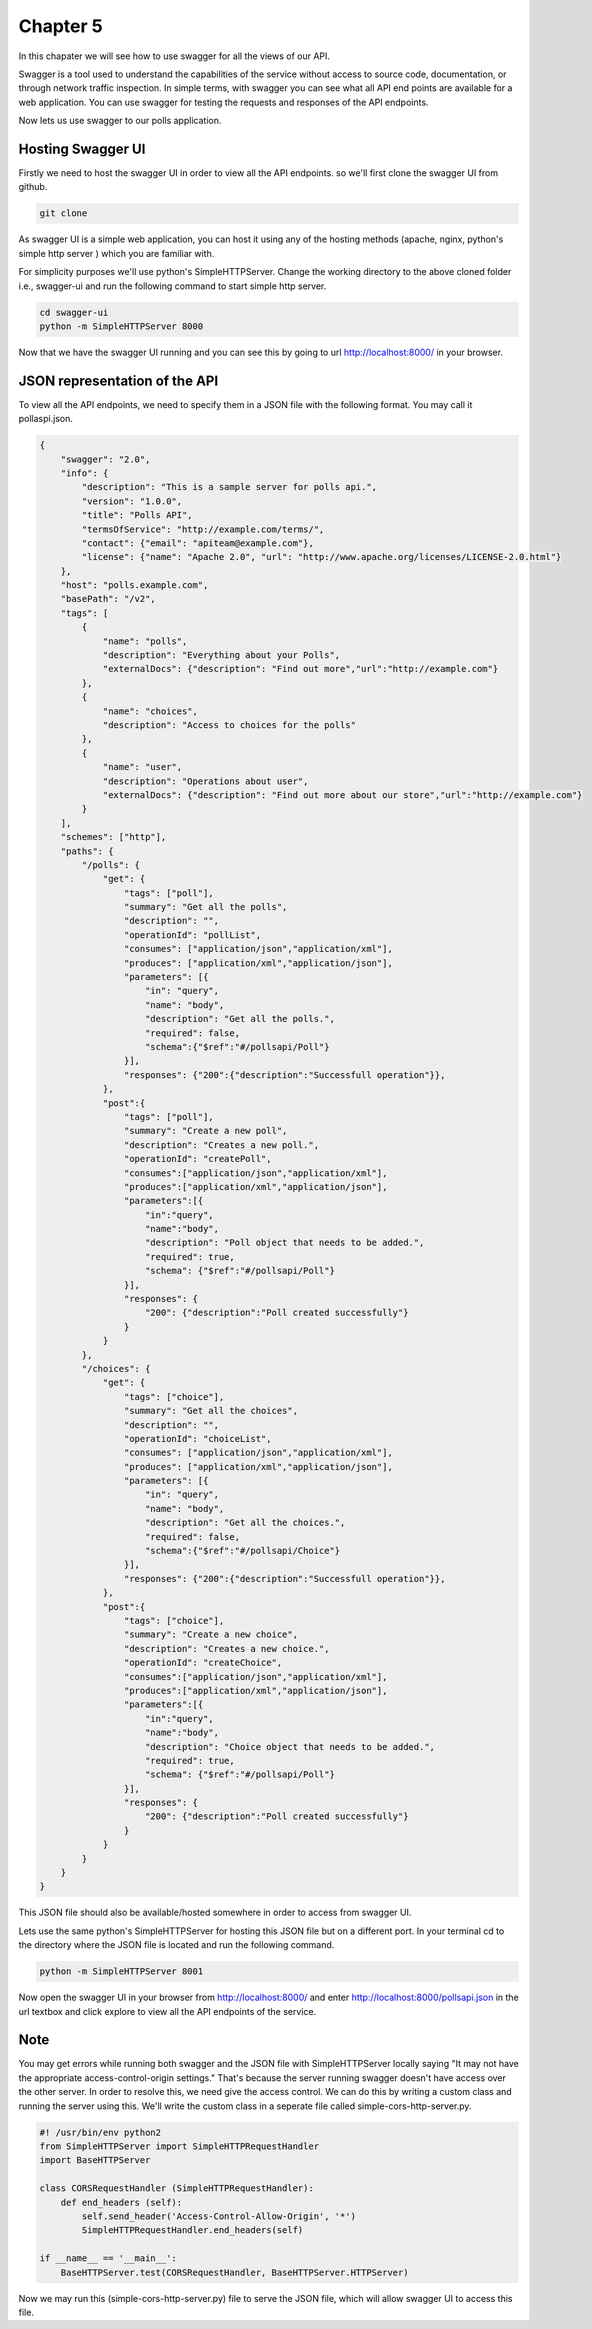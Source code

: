 Chapter 5
==============

In this chapater we will see how to use swagger for all the views of our API.

Swagger is a tool used to understand the capabilities of the service without access to source code, documentation, or through network traffic inspection. In simple terms, with swagger you can see what all API end points are available for a web application. You can use swagger for testing the requests and responses of the API endpoints.

Now lets us use swagger to our polls application.

Hosting Swagger UI
----------------------

Firstly we need to host the swagger UI in order to view all the API endpoints. so we'll first clone the swagger UI from github.

.. code-block:: python

    git clone

As swagger UI is a simple web application, you can host it using any of the hosting methods (apache, nginx, python's simple http server ) which you are familiar with.

For simplicity purposes we'll use python's SimpleHTTPServer. Change the working directory to the above cloned folder i.e., swagger-ui and run the following command to start simple http server.

.. code-block:: python

    cd swagger-ui
    python -m SimpleHTTPServer 8000

Now that we have the swagger UI running and you can see this by going to url http://localhost:8000/ in your browser.


JSON representation of the API
---------------------------------

To view all the API endpoints, we need to specify them in a JSON file with the following format. You may call it pollaspi.json.

.. code-block:: python

    {
        "swagger": "2.0",
        "info": {
            "description": "This is a sample server for polls api.",
            "version": "1.0.0",
            "title": "Polls API",
            "termsOfService": "http://example.com/terms/",
            "contact": {"email": "apiteam@example.com"},
            "license": {"name": "Apache 2.0", "url": "http://www.apache.org/licenses/LICENSE-2.0.html"}
        },
        "host": "polls.example.com",
        "basePath": "/v2",
        "tags": [
            {
                "name": "polls",
                "description": "Everything about your Polls",
                "externalDocs": {"description": "Find out more","url":"http://example.com"}
            },
            {
                "name": "choices",
                "description": "Access to choices for the polls"
            },
            {
                "name": "user",
                "description": "Operations about user",
                "externalDocs": {"description": "Find out more about our store","url":"http://example.com"}
            }
        ],
        "schemes": ["http"],
        "paths": {
            "/polls": {
                "get": {
                    "tags": ["poll"],
                    "summary": "Get all the polls",
                    "description": "",
                    "operationId": "pollList",
                    "consumes": ["application/json","application/xml"],
                    "produces": ["application/xml","application/json"],
                    "parameters": [{
                        "in": "query",
                        "name": "body",
                        "description": "Get all the polls.",
                        "required": false,
                        "schema":{"$ref":"#/pollsapi/Poll"}
                    }],
                    "responses": {"200":{"description":"Successfull operation"}},
                },
                "post":{
                    "tags": ["poll"],
                    "summary": "Create a new poll",
                    "description": "Creates a new poll.",
                    "operationId": "createPoll",
                    "consumes":["application/json","application/xml"],
                    "produces":["application/xml","application/json"],
                    "parameters":[{
                        "in":"query",
                        "name":"body",
                        "description": "Poll object that needs to be added.",
                        "required": true,
                        "schema": {"$ref":"#/pollsapi/Poll"}
                    }],
                    "responses": {
                        "200": {"description":"Poll created successfully"}
                    }
                }
            },
            "/choices": {
                "get": {
                    "tags": ["choice"],
                    "summary": "Get all the choices",
                    "description": "",
                    "operationId": "choiceList",
                    "consumes": ["application/json","application/xml"],
                    "produces": ["application/xml","application/json"],
                    "parameters": [{
                        "in": "query",
                        "name": "body",
                        "description": "Get all the choices.",
                        "required": false,
                        "schema":{"$ref":"#/pollsapi/Choice"}
                    }],
                    "responses": {"200":{"description":"Successfull operation"}},
                },
                "post":{
                    "tags": ["choice"],
                    "summary": "Create a new choice",
                    "description": "Creates a new choice.",
                    "operationId": "createChoice",
                    "consumes":["application/json","application/xml"],
                    "produces":["application/xml","application/json"],
                    "parameters":[{
                        "in":"query",
                        "name":"body",
                        "description": "Choice object that needs to be added.",
                        "required": true,
                        "schema": {"$ref":"#/pollsapi/Poll"}
                    }],
                    "responses": {
                        "200": {"description":"Poll created successfully"}
                    }
                }
            }
        }
    }


This JSON file should also be available/hosted somewhere in order to access from swagger UI.

Lets use the same python's SimpleHTTPServer for hosting this JSON file but on a different port. In your terminal cd to the directory where the JSON file is located and run the following command.

.. code-block:: python

    python -m SimpleHTTPServer 8001


Now open the swagger UI in your browser from http://localhost:8000/ and enter http://localhost:8000/pollsapi.json in the url textbox and click explore to view all the API endpoints of the service.


Note
--------

You may get errors while running both swagger and the JSON file with SimpleHTTPServer locally saying "It may not have the appropriate access-control-origin settings." That's because the server running swagger doesn't have access over the other server. In order to resolve this, we need give the access control. We can do this by writing a custom class and running the server using this. We'll write the custom class in a seperate file called simple-cors-http-server.py.


.. code-block:: python

    #! /usr/bin/env python2
    from SimpleHTTPServer import SimpleHTTPRequestHandler
    import BaseHTTPServer

    class CORSRequestHandler (SimpleHTTPRequestHandler):
        def end_headers (self):
            self.send_header('Access-Control-Allow-Origin', '*')
            SimpleHTTPRequestHandler.end_headers(self)

    if __name__ == '__main__':
        BaseHTTPServer.test(CORSRequestHandler, BaseHTTPServer.HTTPServer)

Now we may run this (simple-cors-http-server.py) file to serve the JSON file, which will allow swagger UI to access this file.
